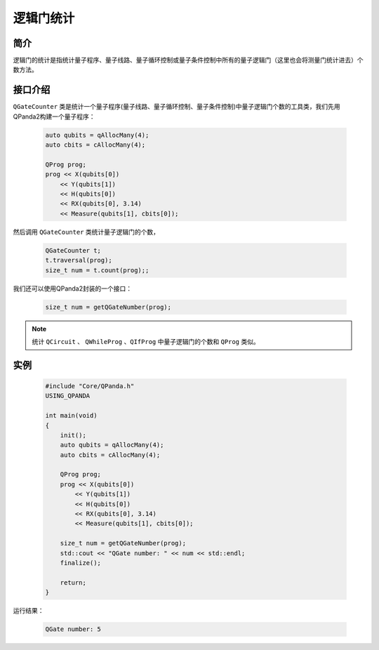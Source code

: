 .. _QGateCounter:

逻辑门统计
===============

简介
--------------

逻辑门的统计是指统计量子程序、量子线路、量子循环控制或量子条件控制中所有的量子逻辑门（这里也会将测量门统计进去）个数方法。

接口介绍
--------------

``QGateCounter`` 类是统计一个量子程序(量子线路、量子循环控制、量子条件控制)中量子逻辑门个数的工具类，我们先用QPanda2构建一个量子程序：

    .. code-block:: c
          
        auto qubits = qAllocMany(4);
        auto cbits = cAllocMany(4);

        QProg prog;
        prog << X(qubits[0])
            << Y(qubits[1])
            << H(qubits[0])
            << RX(qubits[0], 3.14)
            << Measure(qubits[1], cbits[0]);

然后调用 ``QGateCounter`` 类统计量子逻辑门的个数，

    .. code-block:: c
          
        QGateCounter t;
        t.traversal(prog);
        size_t num = t.count(prog);;

我们还可以使用QPanda2封装的一个接口：

    .. code-block:: c
          
        size_t num = getQGateNumber(prog);

.. note::  统计 ``QCircuit`` 、 ``QWhileProg`` 、``QIfProg`` 中量子逻辑门的个数和 ``QProg`` 类似。

实例
-------------

    .. code-block:: c
    
        #include "Core/QPanda.h"
        USING_QPANDA

        int main(void)
        {
            init();
            auto qubits = qAllocMany(4);
            auto cbits = cAllocMany(4);

            QProg prog;
            prog << X(qubits[0])
                << Y(qubits[1])
                << H(qubits[0])
                << RX(qubits[0], 3.14)
                << Measure(qubits[1], cbits[0]);

            size_t num = getQGateNumber(prog);
            std::cout << "QGate number: " << num << std::endl;
            finalize();

            return;
        }

运行结果：

    .. code-block:: c

        QGate number: 5

    
